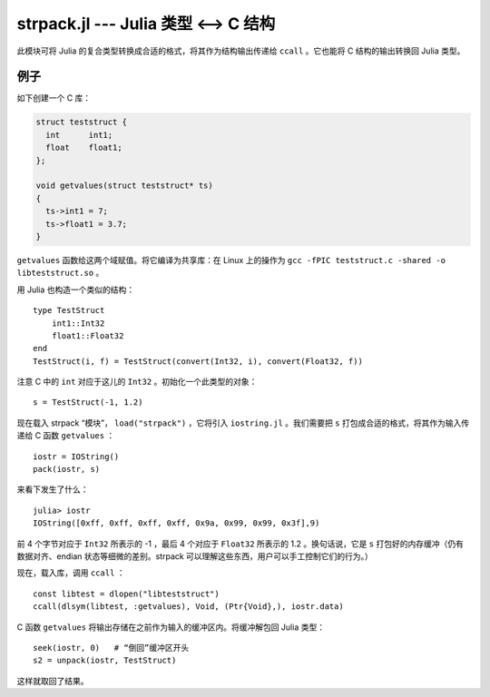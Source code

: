 strpack.jl --- Julia 类型 <--> C 结构
=====================================

.. .. module:: strpack.jl
   :synopsis: Julia 类型 <--> C 结构

此模块可将 Julia 的复合类型转换成合适的格式，将其作为结构输出传递给 ``ccall`` 。它也能将 C 结构的输出转换回 Julia 类型。

----
例子
----

如下创建一个 C 库：

.. code-block:: c

    struct teststruct {
      int      int1;
      float    float1;
    };
    
    void getvalues(struct teststruct* ts)
    {
      ts->int1 = 7;
      ts->float1 = 3.7;
    }

``getvalues`` 函数给这两个域赋值。将它编译为共享库：在 Linux 上的操作为 ``gcc -fPIC teststruct.c -shared -o libteststruct.so`` 。

用 Julia 也构造一个类似的结构： ::

    type TestStruct
        int1::Int32
        float1::Float32
    end
    TestStruct(i, f) = TestStruct(convert(Int32, i), convert(Float32, f))

注意 C 中的 ``int`` 对应于这儿的 ``Int32`` 。初始化一个此类型的对象： ::

    s = TestStruct(-1, 1.2)
    
现在载入 strpack “模块”， ``load("strpack")`` ，它将引入 ``iostring.jl`` 。我们需要把 ``s`` 打包成合适的格式，将其作为输入传递给 C 函数 ``getvalues`` ： ::

    iostr = IOString()
    pack(iostr, s)

来看下发生了什么： ::

    julia> iostr
    IOString([0xff, 0xff, 0xff, 0xff, 0x9a, 0x99, 0x99, 0x3f],9)

前 4 个字节对应于 ``Int32`` 所表示的 -1 ，最后 4 个对应于 ``Float32`` 所表示的 1.2 。换句话说，它是 ``s`` 打包好的内存缓冲（仍有数据对齐、endian 状态等细微的差别。strpack 可以理解这些东西，用户可以手工控制它们的行为。）

现在，载入库，调用 ``ccall`` ： ::

    const libtest = dlopen("libteststruct")
    ccall(dlsym(libtest, :getvalues), Void, (Ptr{Void},), iostr.data)

C 函数 ``getvalues`` 将输出存储在之前作为输入的缓冲区内。将缓冲解包回 Julia 类型： ::

    seek(iostr, 0)   # “倒回”缓冲区开头
    s2 = unpack(iostr, TestStruct)

这样就取回了结果。
    
.. function:: pack(io, composite, [strategy])

    Create a packed buffer representation of ``composite`` in stream ``io``, using data alignment coded by
    ``strategy``. This buffer is suitable to pass as a ``struct`` argument in a ``ccall``.
    
.. function:: unpack(io, T, [strategy])

    Extract an instance of the Julia composite type ``T`` from the packed representation in the stream ``io``.
    ``io`` must be positioned at the beginning (using ``seek``). This allows you to read C ``struct`` outputs
    from ``ccall``.

